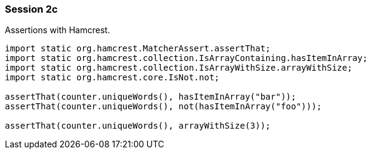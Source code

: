 === Session 2c

Assertions with Hamcrest.

[source,java]
----
import static org.hamcrest.MatcherAssert.assertThat;
import static org.hamcrest.collection.IsArrayContaining.hasItemInArray;
import static org.hamcrest.collection.IsArrayWithSize.arrayWithSize;
import static org.hamcrest.core.IsNot.not;

assertThat(counter.uniqueWords(), hasItemInArray("bar"));
assertThat(counter.uniqueWords(), not(hasItemInArray("foo")));

assertThat(counter.uniqueWords(), arrayWithSize(3));
----
